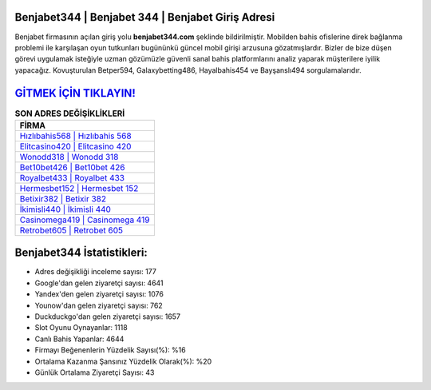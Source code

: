 ﻿Benjabet344 | Benjabet 344 | Benjabet Giriş Adresi
===================================

.. image:: images/benjabet-giris.jpg
   :width: 600
   
Benjabet firmasının açılan giriş yolu **benjabet344.com** şeklinde bildirilmiştir. Mobilden bahis ofislerine direk bağlanma problemi ile karşılaşan oyun tutkunları bugününkü güncel mobil girişi arzusuna gözatmışlardır. Bizler de bize düşen görevi uygulamak isteğiyle uzman gözümüzle güvenli sanal bahis platformlarını analiz yaparak müşterilere iyilik yapacağız. Kovuşturulan Betper594, Galaxybetting486, Hayalbahis454 ve Bayşanslı494 sorgulamalarıdır.

`GİTMEK İÇİN TIKLAYIN! <https://urlday.cc/git>`_
==============

.. list-table:: **SON ADRES DEĞİŞİKLİKLERİ**
   :widths: 100
   :header-rows: 1

   * - FİRMA
   * - `Hızlıbahis568 | Hızlıbahis 568 <hizlibahis568-hizlibahis-568-hizlibahis-giris-adresi.html>`_
   * - `Elitcasino420 | Elitcasino 420 <elitcasino420-elitcasino-420-elitcasino-giris-adresi.html>`_
   * - `Wonodd318 | Wonodd 318 <wonodd318-wonodd-318-wonodd-giris-adresi.html>`_	 
   * - `Bet10bet426 | Bet10bet 426 <bet10bet426-bet10bet-426-bet10bet-giris-adresi.html>`_	 
   * - `Royalbet433 | Royalbet 433 <royalbet433-royalbet-433-royalbet-giris-adresi.html>`_ 
   * - `Hermesbet152 | Hermesbet 152 <hermesbet152-hermesbet-152-hermesbet-giris-adresi.html>`_
   * - `Betixir382 | Betixir 382 <betixir382-betixir-382-betixir-giris-adresi.html>`_	 
   * - `İkimisli440 | İkimisli 440 <ikimisli440-ikimisli-440-ikimisli-giris-adresi.html>`_
   * - `Casinomega419 | Casinomega 419 <casinomega419-casinomega-419-casinomega-giris-adresi.html>`_
   * - `Retrobet605 | Retrobet 605 <retrobet605-retrobet-605-retrobet-giris-adresi.html>`_
	 
Benjabet344 İstatistikleri:
===================================	 
* Adres değişikliği inceleme sayısı: 177
* Google'dan gelen ziyaretçi sayısı: 4641
* Yandex'den gelen ziyaretçi sayısı: 1076
* Younow'dan gelen ziyaretçi sayısı: 762
* Duckduckgo'dan gelen ziyaretçi sayısı: 1657
* Slot Oyunu Oynayanlar: 1118
* Canlı Bahis Yapanlar: 4644
* Firmayı Beğenenlerin Yüzdelik Sayısı(%): %16
* Ortalama Kazanma Şansınız Yüzdelik Olarak(%): %20
* Günlük Ortalama Ziyaretçi Sayısı: 43
